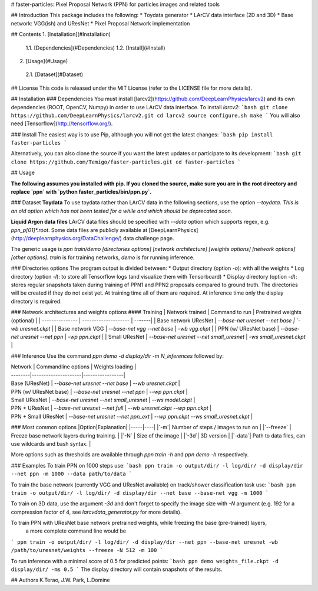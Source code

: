 # faster-particles: Pixel Proposal Network (PPN) for particles images and related tools

## Introduction
This package includes the following:
* Toydata generator
* LArCV data interface (2D and 3D)
* Base network: VGG(ish) and UResNet
* Pixel Proposal Network implementation

## Contents
1. [Installation](#Installation)
  1.1. [Dependencies](#Dependencies)
  1.2. [Install](#Install)
2. [Usage](#Usage)
  2.1. [Dataset](#Dataset)

## License
This code is released under the MIT License (refer to the LICENSE file for more details).


## Installation
### Dependencies
You must install [larcv2](https://github.com/DeepLearnPhysics/larcv2) and its
own dependencies (ROOT, OpenCV, Numpy) in order to use LArCV data interface.
To install `larcv2`:
```bash
git clone https://github.com/DeepLearnPhysics/larcv2.git
cd larcv2
source configure.sh
make
```
You will also need [Tensorflow](http://tensorflow.org/).

### Install
The easiest way is to use Pip, although you will not get the latest changes:
```bash
pip install faster-particles
```

Alternatively, you can also clone the source if you want the latest updates or
participate to its development:
```bash
git clone https://github.com/Temigo/faster-particles.git
cd faster-particles
```

## Usage

**The following assumes you installed with pip. If you cloned the source, make
sure you are in the root directory and replace `ppn` with `python faster_particles/bin/ppn.py`.**

### Dataset
**Toydata**
To use toydata rather than LArCV data in the following sections, use the option `--toydata`.
*This is an old option which has not been tested for a while and which should be deprecated soon.*

**Liquid Argon data files**
LArCV data files should be specified with `--data` option which supports regex, e.g. `ppn_p[01]*.root`.
Some data files are publicly available at [DeepLearnPhysics](http://deeplearnphysics.org/DataChallenge/) data challenge page.

The generic usage is `ppn train/demo [directories options] [network architecture] [weights options] [network options] [other options]`. `train` is for training networks, `demo` is for running inference.

### Directories options
The program output is divided between:
* Output directory (option `-o`): with all the weights
* Log directory (option `-l`): to store all Tensorflow logs (and visualize them with Tensorboard)
* Display directory (option `-d`): stores regular snapshots taken during training of PPN1 and PPN2 proposals compared to ground truth.
The directories will be created if they do not exist yet. At training time all of them are required. At inference time only the display directory is required.

### Network architectures and weights options
#### Training
| Network trained | Command to run | Pretrained weights (optional) |
| --------------- | -------------------- | -------|
| Base network UResNet    | `--base-net uresnet --net base | `-wb uresnet.ckpt` |
| Base network VGG        | `--base-net vgg --net base` | `-wb vgg.ckpt` |
| PPN (w/ UResNet base)   | `--base-net uresnet --net ppn` | `-wp ppn.ckpt` |
| Small UResNet           | `--base-net uresnet --net small_uresnet` | `-ws small_uresnet.ckpt` |

### Inference
Use the command `ppn demo -d display/dir -m N_inferences` followed by:

| Network | Commandline options | Weights loading |
| --------|---------------------|-----------------|
| Base (UResNet)        | `--base-net uresnet --net base` | `--wb uresnet.ckpt` |
| PPN (w/ UResNet base) | `--base-net uresnet --net ppn`  | `--wp ppn.ckpt` |
| Small UResNet         | `--base-net uresnet --net small_uresnet` | `--ws model.ckpt` |
| PPN + UResNet         | `--base-net uresnet --net full` | `--wb uresnet.ckpt --wp ppn.ckpt` |
| PPN + Small UResNet   | `--base-net uresnet --net ppn_ext` | `--wp ppn.ckpt --ws small_uresnet.ckpt` |

### Most common options
|Option|Explanation|
|-----|----|
|`-m`| Number of steps / images to run on |
|`--freeze` | Freeze base network layers during training. |
|`-N` | Size of the image |
|`-3d`| 3D version |
|`-data`| Path to data files, can use wildcards and bash syntax. |

More options such as thresholds are available through `ppn train -h` and `ppn demo -h` respectively.

### Examples
To train PPN on 1000 steps use:
```bash
ppn train -o output/dir/ -l log/dir/ -d display/dir --net ppn -m 1000 --data path/to/data
```

To train the base network (currently VGG and UResNet available) on track/shower classification task use:
```bash
ppn train -o output/dir/ -l log/dir/ -d display/dir --net base --base-net vgg -m 1000
```

To train on 3D data, use the argument `-3d` and don't forget to specify the image size with `-N` argument (e.g. 192 for a compression factor of 4, see `larcvdata_generator.py` for more details).

To train PPN with UResNet base network pretrained weights, while freezing the base (pre-trained) layers,
 a more complete command line would be
```
ppn train -o output/dir/ -l log/dir/ -d display/dir --net ppn --base-net uresnet -wb /path/to/uresnet/weights --freeze -N 512 -m 100
```

To run inference with a minimal score of 0.5 for predicted points:
```bash
ppn demo weights_file.ckpt -d display/dir/ -ms 0.5
```
The display directory will contain snapshots of the results.


## Authors
K.Terao, J.W. Park, L.Domine


